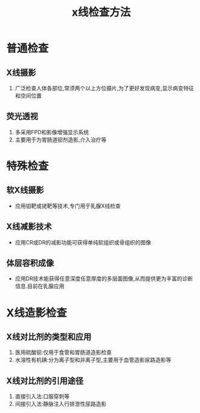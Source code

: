 #+title: x线检查方法
#+HUGO_BASE_DIR: ~/Org/www/

* 普通检查
** X线摄影
1. 广泛检查人体各部位,常须两个以上方位摄片,为了更好发现病变,显示病变特征和空间位置
** 荧光透视
1. 多采用FPD和影像增强显示系统
2. 主要用于为胃肠道钡剂造影,介入治疗等
* 特殊检查
** 软X线摄影
- 应用钼靶或铑靶等技术,专门用于乳腺X线检查
** X线减影技术
- 应用CR或DR的减影功能可获得单纯软组织或骨组织的图像
** 体层容积成像
- 应用DR技术能获得任意深度任意厚度的多层面图像,从而提供更为丰富的诊断信息.目前在乳腺应用
* X线造影检查
** X线对比剂的类型和应用
1. 医用硫酸钡:仅用于食管和胃肠道造影检查
2. 水溶性有机碘:分为离子型和非离子型,主要用于血管造影尿路造影等
** X线对比剂的引用途径
1. 直接引入法:口服穿刺等
2. 间接引入法:静脉注入行排泄性尿路造影
